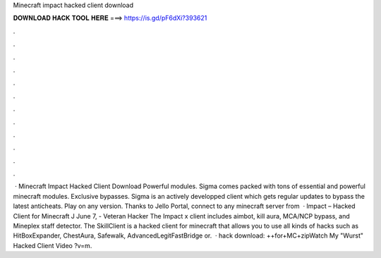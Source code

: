 Minecraft impact hacked client download

𝐃𝐎𝐖𝐍𝐋𝐎𝐀𝐃 𝐇𝐀𝐂𝐊 𝐓𝐎𝐎𝐋 𝐇𝐄𝐑𝐄 ===> https://is.gd/pF6dXi?393621

.

.

.

.

.

.

.

.

.

.

.

.

 · Minecraft Impact Hacked Client Download Powerful modules. Sigma comes packed with tons of essential and powerful minecraft modules. Exclusive bypasses. Sigma is an actively developped client which gets regular updates to bypass the latest anticheats. Play on any version. Thanks to Jello Portal, connect to any minecraft server from   · Impact – Hacked Client for Minecraft J June 7, - Veteran Hacker The Impact x client includes aimbot, kill aura, MCA/NCP bypass, and Mineplex staff detector. The SkillClient is a hacked client for minecraft that allows you to use all kinds of hacks such as HitBoxExpander, ChestAura, Safewalk, AdvancedLegitFastBridge or.  · hack download: ++for+MC+zipWatch My "Wurst" Hacked Client Video ?v=m.